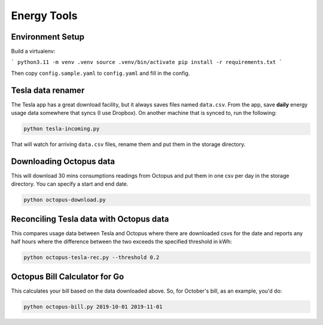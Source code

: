 Energy Tools
============

Environment Setup
-----------------

Build a virtualenv:

```
python3.11 -m venv .venv
source .venv/bin/activate
pip install -r requirements.txt
```

Then copy ``config.sample.yaml`` to ``config.yaml`` and fill in the config.

Tesla data renamer
------------------

The Tesla app has a great download facility, but it always saves files named ``data.csv``.
From the app, save **daily** energy usage data somewhere that syncs (I use Dropbox).
On another machine that is synced to, run the following:

.. code-block:: bash

  python tesla-incoming.py

That will watch for arriving ``data.csv`` files, rename them and put them in the storage directory.

Downloading Octopus data
------------------------

This will download 30 mins consumptions readings from Octopus and put them in one csv per day
in the storage directory. You can specify a start and end date.

.. code-block:: bash

  python octopus-download.py

Reconciling Tesla data with Octopus data
----------------------------------------

This compares usage data between Tesla and Octopus where there are downloaded csvs for
the date and reports any half hours where the difference between the two exceeds the specified
threshold in kWh:

.. code-block:: bash

  python octopus-tesla-rec.py --threshold 0.2

Octopus Bill Calculator for Go
------------------------------

This calculates your bill based on the data downloaded above. So, for October's bill, as an
example, you'd do:

.. code-block:: bash

  python octopus-bill.py 2019-10-01 2019-11-01
